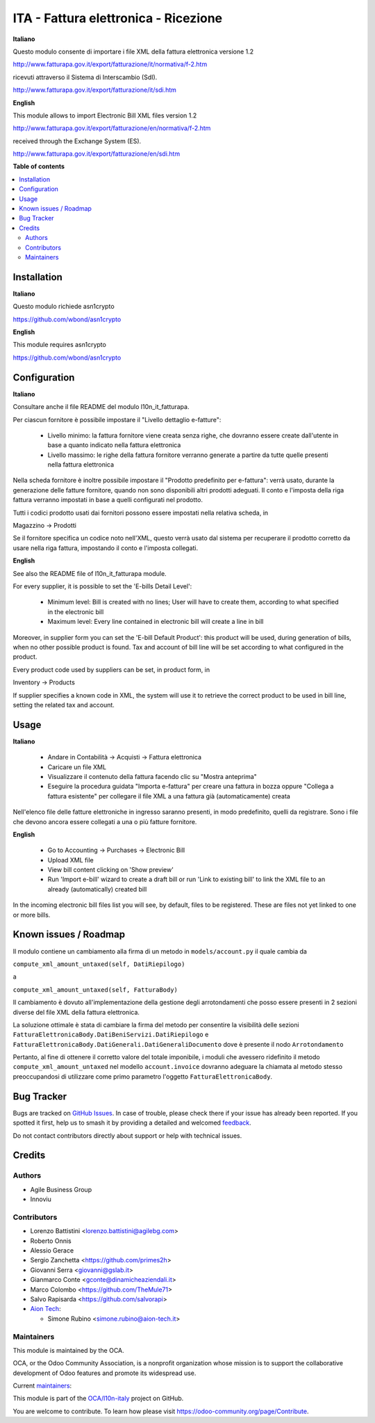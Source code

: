 =====================================
ITA - Fattura elettronica - Ricezione
=====================================

.. 
   !!!!!!!!!!!!!!!!!!!!!!!!!!!!!!!!!!!!!!!!!!!!!!!!!!!!
   !! This file is generated by oca-gen-addon-readme !!
   !! changes will be overwritten.                   !!
   !!!!!!!!!!!!!!!!!!!!!!!!!!!!!!!!!!!!!!!!!!!!!!!!!!!!
   !! source digest: sha256:3d7a12d93c9e97e8328285e5480b0e6d917534591b34fa109c9742a6f8690b22
   !!!!!!!!!!!!!!!!!!!!!!!!!!!!!!!!!!!!!!!!!!!!!!!!!!!!

.. |badge1| image:: https://img.shields.io/badge/maturity-Beta-yellow.png
    :target: https://odoo-community.org/page/development-status
    :alt: Beta
.. |badge2| image:: https://img.shields.io/badge/licence-AGPL--3-blue.png
    :target: http://www.gnu.org/licenses/agpl-3.0-standalone.html
    :alt: License: AGPL-3
.. |badge3| image:: https://img.shields.io/badge/github-OCA%2Fl10n--italy-lightgray.png?logo=github
    :target: https://github.com/OCA/l10n-italy/tree/16.0/l10n_it_fatturapa_in
    :alt: OCA/l10n-italy
.. |badge4| image:: https://img.shields.io/badge/weblate-Translate%20me-F47D42.png
    :target: https://translation.odoo-community.org/projects/l10n-italy-16-0/l10n-italy-16-0-l10n_it_fatturapa_in
    :alt: Translate me on Weblate
.. |badge5| image:: https://img.shields.io/badge/runboat-Try%20me-875A7B.png
    :target: https://runboat.odoo-community.org/builds?repo=OCA/l10n-italy&target_branch=16.0
    :alt: Try me on Runboat

|badge1| |badge2| |badge3| |badge4| |badge5|

**Italiano**

Questo modulo consente di importare i file XML della fattura elettronica
versione 1.2

http://www.fatturapa.gov.it/export/fatturazione/it/normativa/f-2.htm

ricevuti attraverso il Sistema di Interscambio (SdI).

http://www.fatturapa.gov.it/export/fatturazione/it/sdi.htm

**English**

This module allows to import Electronic Bill XML files version 1.2

http://www.fatturapa.gov.it/export/fatturazione/en/normativa/f-2.htm

received through the Exchange System (ES).

http://www.fatturapa.gov.it/export/fatturazione/en/sdi.htm

**Table of contents**

.. contents::
   :local:

Installation
============

**Italiano**

Questo modulo richiede asn1crypto

https://github.com/wbond/asn1crypto

**English**

This module requires asn1crypto

https://github.com/wbond/asn1crypto

Configuration
=============

**Italiano**

Consultare anche il file README del modulo l10n_it_fatturapa.

Per ciascun fornitore è possibile impostare il "Livello dettaglio
e-fatture":

   -  Livello minimo: la fattura fornitore viene creata senza righe, che
      dovranno essere create dall'utente in base a quanto indicato nella
      fattura elettronica
   -  Livello massimo: le righe della fattura fornitore verranno
      generate a partire da tutte quelle presenti nella fattura
      elettronica

Nella scheda fornitore è inoltre possibile impostare il "Prodotto
predefinito per e-fattura": verrà usato, durante la generazione delle
fatture fornitore, quando non sono disponibili altri prodotti adeguati.
Il conto e l'imposta della riga fattura verranno impostati in base a
quelli configurati nel prodotto.

Tutti i codici prodotto usati dai fornitori possono essere impostati
nella relativa scheda, in

Magazzino → Prodotti

Se il fornitore specifica un codice noto nell'XML, questo verrà usato
dal sistema per recuperare il prodotto corretto da usare nella riga
fattura, impostando il conto e l'imposta collegati.

**English**

See also the README file of l10n_it_fatturapa module.

For every supplier, it is possible to set the 'E-bills Detail Level':

   -  Minimum level: Bill is created with no lines; User will have to
      create them, according to what specified in the electronic bill
   -  Maximum level: Every line contained in electronic bill will create
      a line in bill

Moreover, in supplier form you can set the 'E-bill Default Product':
this product will be used, during generation of bills, when no other
possible product is found. Tax and account of bill line will be set
according to what configured in the product.

Every product code used by suppliers can be set, in product form, in

Inventory → Products

If supplier specifies a known code in XML, the system will use it to
retrieve the correct product to be used in bill line, setting the
related tax and account.

Usage
=====

**Italiano**

   -  Andare in Contabilità → Acquisti → Fattura elettronica
   -  Caricare un file XML
   -  Visualizzare il contenuto della fattura facendo clic su "Mostra
      anteprima"
   -  Eseguire la procedura guidata "Importa e-fattura" per creare una
      fattura in bozza oppure "Collega a fattura esistente" per
      collegare il file XML a una fattura già (automaticamente) creata

Nell'elenco file delle fatture elettroniche in ingresso saranno
presenti, in modo predefinito, quelli da registrare. Sono i file che
devono ancora essere collegati a una o più fatture fornitore.

**English**

   -  Go to Accounting → Purchases → Electronic Bill
   -  Upload XML file
   -  View bill content clicking on 'Show preview'
   -  Run 'Import e-bill' wizard to create a draft bill or run 'Link to
      existing bill' to link the XML file to an already (automatically)
      created bill

In the incoming electronic bill files list you will see, by default,
files to be registered. These are files not yet linked to one or more
bills.

Known issues / Roadmap
======================

Il modulo contiene un cambiamento alla firma di un metodo in
``models/account.py`` il quale cambia da

``compute_xml_amount_untaxed(self, DatiRiepilogo)``

a

``compute_xml_amount_untaxed(self, FatturaBody)``

Il cambiamento è dovuto all'implementazione della gestione degli
arrotondamenti che posso essere presenti in 2 sezioni diverse del file
XML della fattura elettronica.

La soluzione ottimale è stata di cambiare la firma del metodo per
consentire la visibilità delle sezioni
``FatturaElettronicaBody.DatiBeniServizi.DatiRiepilogo`` e
``FatturaElettronicaBody.DatiGenerali.DatiGeneraliDocumento`` dove è
presente il nodo ``Arrotondamento``

Pertanto, al fine di ottenere il corretto valore del totale imponibile,
i moduli che avessero ridefinito il metodo
``compute_xml_amount_untaxed`` nel modello ``account.invoice`` dovranno
adeguare la chiamata al metodo stesso preoccupandosi di utilizzare come
primo parametro l'oggetto ``FatturaElettronicaBody``.

Bug Tracker
===========

Bugs are tracked on `GitHub Issues <https://github.com/OCA/l10n-italy/issues>`_.
In case of trouble, please check there if your issue has already been reported.
If you spotted it first, help us to smash it by providing a detailed and welcomed
`feedback <https://github.com/OCA/l10n-italy/issues/new?body=module:%20l10n_it_fatturapa_in%0Aversion:%2016.0%0A%0A**Steps%20to%20reproduce**%0A-%20...%0A%0A**Current%20behavior**%0A%0A**Expected%20behavior**>`_.

Do not contact contributors directly about support or help with technical issues.

Credits
=======

Authors
-------

* Agile Business Group
* Innoviu

Contributors
------------

-  Lorenzo Battistini <lorenzo.battistini@agilebg.com>
-  Roberto Onnis
-  Alessio Gerace
-  Sergio Zanchetta <https://github.com/primes2h>
-  Giovanni Serra <giovanni@gslab.it>
-  Gianmarco Conte <gconte@dinamicheaziendali.it>
-  Marco Colombo <https://github.com/TheMule71>
-  Salvo Rapisarda <https://github.com/salvorapi>
-  `Aion Tech <https://aiontech.company/>`__:

   -  Simone Rubino <simone.rubino@aion-tech.it>

Maintainers
-----------

This module is maintained by the OCA.

.. image:: https://odoo-community.org/logo.png
   :alt: Odoo Community Association
   :target: https://odoo-community.org

OCA, or the Odoo Community Association, is a nonprofit organization whose
mission is to support the collaborative development of Odoo features and
promote its widespread use.

.. |maintainer-MarcoCalcagni| image:: https://github.com/MarcoCalcagni.png?size=40px
    :target: https://github.com/MarcoCalcagni
    :alt: MarcoCalcagni
.. |maintainer-Borruso| image:: https://github.com/Borruso.png?size=40px
    :target: https://github.com/Borruso
    :alt: Borruso

Current `maintainers <https://odoo-community.org/page/maintainer-role>`__:

|maintainer-MarcoCalcagni| |maintainer-Borruso| 

This module is part of the `OCA/l10n-italy <https://github.com/OCA/l10n-italy/tree/16.0/l10n_it_fatturapa_in>`_ project on GitHub.

You are welcome to contribute. To learn how please visit https://odoo-community.org/page/Contribute.
